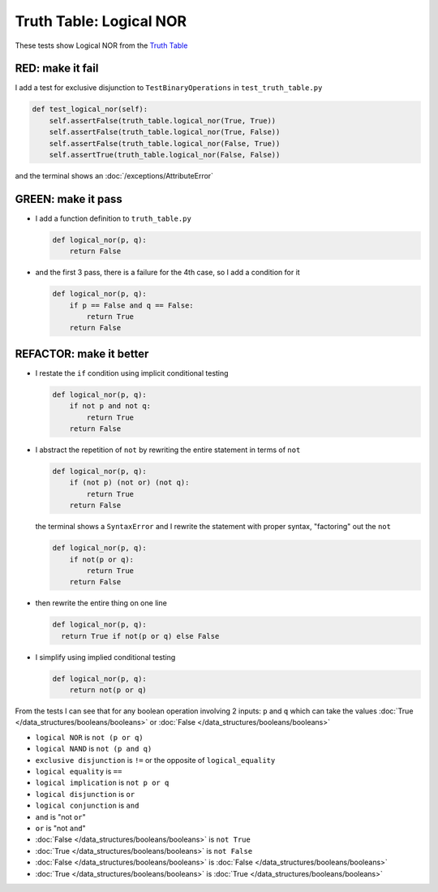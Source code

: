 
##########################
Truth Table: Logical NOR
##########################

These tests show Logical NOR from  the `Truth Table <https://en.wikipedia.org/wiki/Truth_table>`_


RED: make it fail
^^^^^^^^^^^^^^^^^

I add a test for exclusive disjunction to ``TestBinaryOperations`` in ``test_truth_table.py``

.. code-block:: python

    def test_logical_nor(self):
        self.assertFalse(truth_table.logical_nor(True, True))
        self.assertFalse(truth_table.logical_nor(True, False))
        self.assertFalse(truth_table.logical_nor(False, True))
        self.assertTrue(truth_table.logical_nor(False, False))

and the terminal shows an :doc:`/exceptions/AttributeError`

GREEN: make it pass
^^^^^^^^^^^^^^^^^^^

* I add a function definition to ``truth_table.py``

  .. code-block:: python

    def logical_nor(p, q):
        return False

* and the first 3 pass, there is a failure for the 4th case, so I add a condition for it

  .. code-block:: python

    def logical_nor(p, q):
        if p == False and q == False:
            return True
        return False

REFACTOR: make it better
^^^^^^^^^^^^^^^^^^^^^^^^

* I restate the ``if`` condition using implicit conditional testing

  .. code-block:: python

    def logical_nor(p, q):
        if not p and not q:
            return True
        return False

* I abstract the repetition of ``not`` by rewriting the entire statement in terms of ``not``

  .. code-block:: python

    def logical_nor(p, q):
        if (not p) (not or) (not q):
            return True
        return False

  the terminal shows a ``SyntaxError`` and I rewrite the statement with proper syntax, "factoring" out the ``not``

  .. code-block:: python

    def logical_nor(p, q):
        if not(p or q):
            return True
        return False

* then rewrite the entire thing on one line

  .. code-block:: python

    def logical_nor(p, q):
      return True if not(p or q) else False

* I simplify using implied conditional testing

  .. code-block:: python

    def logical_nor(p, q):
        return not(p or q)


From the tests I can see that for any boolean operation involving 2 inputs: ``p`` and ``q`` which can take the values :doc:`True </data_structures/booleans/booleans>` or :doc:`False </data_structures/booleans/booleans>`


* ``logical NOR`` is ``not (p or q)``
* ``logical NAND`` is ``not (p and q)``
* ``exclusive disjunction`` is ``!=`` or the opposite of ``logical_equality``
* ``logical equality`` is ``==``
* ``logical implication`` is ``not p or q``
* ``logical disjunction`` is ``or``
* ``logical conjunction`` is ``and``
* ``and`` is "not ``or``"
* ``or`` is "not ``and``"
* :doc:`False </data_structures/booleans/booleans>` is ``not True``
* :doc:`True </data_structures/booleans/booleans>` is ``not False``
* :doc:`False </data_structures/booleans/booleans>` is :doc:`False </data_structures/booleans/booleans>`
* :doc:`True </data_structures/booleans/booleans>` is :doc:`True </data_structures/booleans/booleans>`
